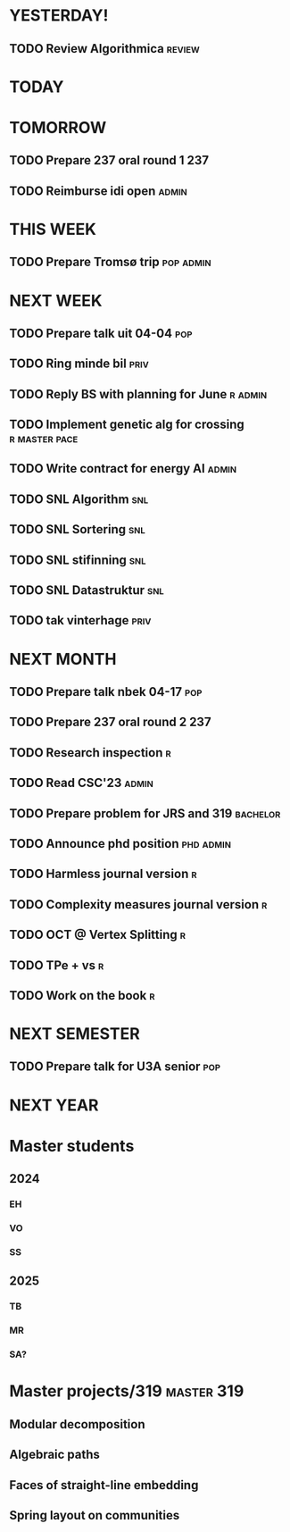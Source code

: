 * YESTERDAY!
** TODO Review Algorithmica                                          :review:
* TODAY
* TOMORROW
** TODO Prepare 237 oral round 1                                        :237:
** TODO Reimburse idi open                                            :admin:
* THIS WEEK
** TODO Prepare Tromsø trip                                       :pop:admin:
* NEXT WEEK
** TODO Prepare talk uit    04-04                                       :pop:
** TODO Ring minde bil                                                 :priv:
** TODO Reply BS with planning for June                             :r:admin:
** TODO Implement genetic alg for crossing                    :r:master:pace:
** TODO Write contract for energy AI                                  :admin:
** TODO SNL Algorithm                                                   :snl:
** TODO SNL Sortering                                                   :snl:
** TODO SNL stifinning                                                  :snl:
** TODO SNL Datastruktur                                                :snl:
** TODO tak vinterhage                                                 :priv:
* NEXT MONTH
** TODO Prepare talk nbek   04-17                                       :pop:
** TODO Prepare 237 oral round 2                                        :237:
** TODO Research inspection                                               :r:
** TODO Read CSC'23                                                   :admin:
** TODO Prepare problem for JRS and 319                            :bachelor:
** TODO Announce phd position                                     :phd:admin:
** TODO Harmless journal version                                          :r:
** TODO Complexity measures journal version                               :r:
** TODO OCT @ Vertex Splitting                                            :r:
** TODO TPe + vs                                                          :r:
** TODO Work on the book                                                  :r:
* NEXT SEMESTER
** TODO Prepare talk for U3A senior                                     :pop:
* NEXT YEAR
* Master students
** 2024
*** EH
*** VO
*** SS
** 2025
*** TB
*** MR
*** SA?
* Master projects/319                                            :master:319:
** Modular decomposition
** Algebraic paths
** Faces of straight-line embedding
** Spring layout on communities
